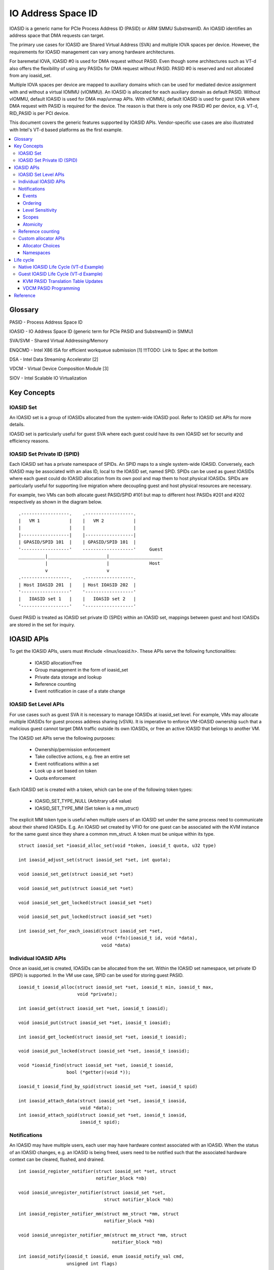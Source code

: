 .. SPDX-License-Identifier: GPL-2.0
.. ioasid:

===================
IO Address Space ID
===================

IOASID is a generic name for PCIe Process Address ID (PASID) or ARM
SMMU SubstreamID. An IOASID identifies an address space that DMA
requests can target.

The primary use cases for IOASID are Shared Virtual Address (SVA) and
multiple IOVA spaces per device. However, the requirements for IOASID
management can vary among hardware architectures.

For baremetal IOVA, IOASID #0 is used for DMA request without
PASID. Even though some architectures such as VT-d also offers
the flexibility of using any PASIDs for DMA request without PASID.
PASID #0 is reserved and not allocated from any ioasid_set.

Multiple IOVA spaces per device are mapped to auxiliary domains which
can be used for mediated device assignment with and without a virtual
IOMMU (vIOMMU). An IOASID is allocated for each auxiliary domain as default
PASID. Without vIOMMU, default IOASID is used for DMA map/unmap
APIs. With vIOMMU, default IOASID is used for guest IOVA where DMA
request with PASID is required for the device. The reason is that
there is only one PASID #0 per device, e.g. VT-d, RID_PASID is per PCI
device.

This document covers the generic features supported by IOASID
APIs. Vendor-specific use cases are also illustrated with Intel's VT-d
based platforms as the first example.

.. contents:: :local:

Glossary
========
PASID - Process Address Space ID

IOASID - IO Address Space ID (generic term for PCIe PASID and
SubstreamID in SMMU)

SVA/SVM - Shared Virtual Addressing/Memory

ENQCMD - Intel X86 ISA for efficient workqueue submission [1]
!!!TODO: Link to Spec at the bottom

DSA - Intel Data Streaming Accelerator [2]

VDCM - Virtual Device Composition Module [3]

SIOV - Intel Scalable IO Virtualization


Key Concepts
============

IOASID Set
-----------
An IOASID set is a group of IOASIDs allocated from the system-wide
IOASID pool. Refer to IOASID set APIs for more details.

IOASID set is particularly useful for guest SVA where each guest could
have its own IOASID set for security and efficiency reasons.

IOASID Set Private ID (SPID)
----------------------------
Each IOASID set has a private namespace of SPIDs. An SPID maps to a
single system-wide IOASID. Conversely, each IOASID may be associated
with an alias ID, local to the IOASID set, named SPID.
SPIDs can be used as guest IOASIDs where each guest could do
IOASID allocation from its own pool and map them to host physical
IOASIDs. SPIDs are particularly useful for supporting live migration
where decoupling guest and host physical resources are necessary.

For example, two VMs can both allocate guest PASID/SPID #101 but map to
different host PASIDs #201 and #202 respectively as shown in the
diagram below.
::

 .------------------.    .------------------.
 |   VM 1           |    |   VM 2           |
 |                  |    |                  |
 |------------------|    |------------------|
 | GPASID/SPID 101  |    | GPASID/SPID 101  |
 '------------------'    -------------------'     Guest
 __________|______________________|____________________
           |                      |               Host
           v                      v
 .------------------.    .------------------.
 | Host IOASID 201  |    | Host IOASID 202  |
 '------------------'    '------------------'
 |   IOASID set 1   |    |   IOASID set 2   |
 '------------------'    '------------------'

Guest PASID is treated as IOASID set private ID (SPID) within an
IOASID set, mappings between guest and host IOASIDs are stored in the
set for inquiry.

IOASID APIs
===========
To get the IOASID APIs, users must #include <linux/ioasid.h>. These APIs
serve the following functionalities:

  - IOASID allocation/Free
  - Group management in the form of ioasid_set
  - Private data storage and lookup
  - Reference counting
  - Event notification in case of a state change

IOASID Set Level APIs
--------------------------
For use cases such as guest SVA it is necessary to manage IOASIDs at
ioasid_set level. For example, VMs may allocate multiple IOASIDs for
guest process address sharing (vSVA). It is imperative to enforce
VM-IOASID ownership such that a malicious guest cannot target DMA
traffic outside its own IOASIDs, or free an active IOASID that belongs
to another VM.

The IOASID set APIs serve the following purposes:

 - Ownership/permission enforcement
 - Take collective actions, e.g. free an entire set
 - Event notifications within a set
 - Look up a set based on token
 - Quota enforcement

Each IOASID set is created with a token, which can be one of the
following token types:

 - IOASID_SET_TYPE_NULL (Arbitrary u64 value)
 - IOASID_SET_TYPE_MM (Set token is a mm_struct)

The explicit MM token type is useful when multiple users of an IOASID
set under the same process need to communicate about their shared IOASIDs.
E.g. An IOASID set created by VFIO for one guest can be associated
with the KVM instance for the same guest since they share a common mm_struct.
A token must be unique within its type.

::

 struct ioasid_set *ioasid_alloc_set(void *token, ioasid_t quota, u32 type)

 int ioasid_adjust_set(struct ioasid_set *set, int quota);

 void ioasid_set_get(struct ioasid_set *set)

 void ioasid_set_put(struct ioasid_set *set)

 void ioasid_set_get_locked(struct ioasid_set *set)

 void ioasid_set_put_locked(struct ioasid_set *set)

 int ioasid_set_for_each_ioasid(struct ioasid_set *set,
                                void (*fn)(ioasid_t id, void *data),
				void *data)


Individual IOASID APIs
----------------------
Once an ioasid_set is created, IOASIDs can be allocated from the set.
Within the IOASID set namespace, set private ID (SPID) is supported. In
the VM use case, SPID can be used for storing guest PASID.

::

 ioasid_t ioasid_alloc(struct ioasid_set *set, ioasid_t min, ioasid_t max,
                       void *private);

 int ioasid_get(struct ioasid_set *set, ioasid_t ioasid);

 void ioasid_put(struct ioasid_set *set, ioasid_t ioasid);

 int ioasid_get_locked(struct ioasid_set *set, ioasid_t ioasid);

 void ioasid_put_locked(struct ioasid_set *set, ioasid_t ioasid);

 void *ioasid_find(struct ioasid_set *set, ioasid_t ioasid,
                   bool (*getter)(void *));

 ioasid_t ioasid_find_by_spid(struct ioasid_set *set, ioasid_t spid)

 int ioasid_attach_data(struct ioasid_set *set, ioasid_t ioasid,
                        void *data);
 int ioasid_attach_spid(struct ioasid_set *set, ioasid_t ioasid,
                        ioasid_t spid);


Notifications
-------------
An IOASID may have multiple users, each user may have hardware context
associated with an IOASID. When the status of an IOASID changes,
e.g. an IOASID is being freed, users need to be notified such that the
associated hardware context can be cleared, flushed, and drained.

::

 int ioasid_register_notifier(struct ioasid_set *set, struct
                              notifier_block *nb)

 void ioasid_unregister_notifier(struct ioasid_set *set,
                                 struct notifier_block *nb)

 int ioasid_register_notifier_mm(struct mm_struct *mm, struct
                                 notifier_block *nb)

 void ioasid_unregister_notifier_mm(struct mm_struct *mm, struct
                                    notifier_block *nb)

 int ioasid_notify(ioasid_t ioasid, enum ioasid_notify_val cmd,
                   unsigned int flags)

"_mm" flavor of the ioasid_register_notifier() APIs are used when
an IOASID user need to listen to the IOASID events belong to a
process but without the knowledge of the associated ioasid_set.

Events
~~~~~~
Notification events are pertinent to individual IOASIDs, they can be
one of the following:

 - ALLOC
 - FREE
 - BIND
 - UNBIND

Ordering
~~~~~~~~
Ordering is supported by IOASID notification priorities as the
following (in ascending order):

::

 enum ioasid_notifier_prios {
	IOASID_PRIO_LAST,
	IOASID_PRIO_IOMMU,
	IOASID_PRIO_DEVICE,
	IOASID_PRIO_CPU,
 };

When registered, notifiers are assigned a priority that affect the
call order. For example, notifiers with CPU priority get called before
notifiers with device priority and so on.

The typical use case is when an IOASID is freed due to an exception, DMA
source should be quiesced before tearing down other hardware contexts
in the system. This will reduce the churn in handling faults. DMA work
submission is performed by the CPU which is granted higher priority than
devices.

Level Sensitivity
~~~~~~~~~~~~~~~~~
For each IOASID state transition, IOASID core ensures that there is
only one notification sent. This resembles level triggered interrupt
where a single interrupt is raised during a state transition.
For example, if ioasid_free() is called twice by a user before the
IOASID is reclaimed, IOASID core will only send out a single
IOASID_NOTIFY_FREE event. Similarly, for IOASID_NOTIFY_BIND/UNBIND
events, which is only sent out once when a SPID is attached/detached.

IOASID notifications cannot be sent directly by IOASID users, they are
sent out by the IOASID core as a by-product of the following APIs:
- ioasid_alloc/free(), emit IOASID_NOTIFY_ALLOC/FREE
- ioasid_attach/detach_spid() emit IOASID_NOTIFY_BIND/UNBIND

Scopes
~~~~~~
There are two types of notifiers in IOASID core: system-wide and
ioasid_set-wide.

System-wide notifier is catering for users that need to handle all the
IOASIDs in the system. E.g. The IOMMU driver.

Per ioasid_set notifier can be used by VM specific components such as
KVM. After all, each KVM instance only cares about IOASIDs within its
own set/guest.


Atomicity
~~~~~~~~~
IOASID notifiers are atomic due to spinlocks used inside the IOASID
core. For tasks that cannot be completed in the notifier handler,
async work can be submitted to complete the work later as long as
there is no ordering requirement.

Reference counting
------------------
IOASID lifecycle management is based on reference counting. Users of
IOASID who intend to align lifecycle with the IOASID need to hold
a reference of the IOASID. The IOASID will not be returned to the pool
for allocation until all references are dropped. Calling ioasid_free()
will mark the IOASID as FREE_PENDING if the IOASID has outstanding
references. No new references can be taken by ioasid_get() once an
IOASID is in the FREE_PENDING state. ioasid_free() can be called
multiple times without an error until all refs are dropped.

ioasid_put() decrements and tests refcount of the IOASID. If refcount
is 0, ioasid will be freed. Deleted from the system-wide xarray as
well as per set xarray. The IOASID will be returned to the pool and
available for new allocations.

Event notifications are used to inform users of IOASID status change.
IOASID_FREE event prompts users to drop their references after
clearing its context.

For example, on VT-d platform when an IOASID is freed, teardown
actions are performed on KVM, device driver (VDCM), and the IOMMU
driver. To quiesce VCPU for work submission, KVM notifier handler must
be called before VDCM handler. Therefore, KVM and VDCM shall use
notification priority IOASID_PRIO_CPU andIOASID_PRIO_DEVICE
respectively.

For both KVM and VDCM, notifier blocks shall be registered on the
IOASID set such that *only* events from the matching VM are received.

If KVM attempts to register a notifier block before the IOASID set is
created using the MM token, the notifier block will be placed on a
pending list inside IOASID core. Once the token matching IOASID set
is created, IOASID will register the notifier block automatically.
IOASID core does not replay events for the existing IOASIDs in the
set. For IOASID set of MM type, notification blocks can be registered
on empty sets only. This is to avoid lost events.

IOMMU driver shall register notifier block on global chain::

 static struct notifier_block pasid_nb_vtd = {
	.notifier_call = pasid_status_change_vtd,
	.priority      = IOASID_PRIO_IOMMU,
 };

Custom allocator APIs
---------------------

::

 int ioasid_register_allocator(struct ioasid_allocator_ops *allocator);

 void ioasid_unregister_allocator(struct ioasid_allocator_ops *allocator);

Allocator Choices
~~~~~~~~~~~~~~~~~
IOASIDs are allocated for both host and guest SVA/IOVA usage. However,
allocators can be different. For example, on VT-d guest PASID
allocation must be performed via a virtual command interface which is
emulated by VMM.

IOASID core has the notion of "custom allocator" such that guest can
register virtual command allocator that precedes the default one.

Namespaces
~~~~~~~~~~
IOASIDs are limited system resources that default to 20 bits in
size. Each device can have its own PASID table for security reasons.
Theoretically the namespace can be per device also.

However IOASID namespace is system-wide for two reasons:
- Simplicity
- Sharing resources of a single device to multiple VMs.

Take VT-d as an example, VT-d supports shared workqueue and ENQCMD[1]
where one IOASID could be used to submit work on multiple devices that
are shared with other VMs. This requires IOASID to be
system-wide. This is also the reason why guests must use an
emulated virtual command interface to allocate IOASID from the host.

Life cycle
==========
This section covers IOASID life cycle management for both bare-metal
and guest usages. In bare-metal SVA, MMU notifier is directly hooked
up with IOMMU driver, therefore the IOASID life cycle matches the
process address space (MM) life cycle.

However, guest MMU notifier is not available to host IOMMU driver,
when guest MM terminates unexpectedly, the events have to go through
VFIO and IOMMU UAPI to reach host IOMMU driver. There are also more
parties involved in guest SVA, e.g. on Intel VT-d platform, IOASIDs
are used by IOMMU driver, KVM, VDCM, and VFIO.

Native IOASID Life Cycle (VT-d Example)
---------------------------------------

The normal flow of native SVA code with Intel Data Streaming
Accelerator(DSA) [2] as example:

1. Host user opens accelerator FD, e.g. DSA driver, or uacce;
2. DSA driver allocate WQ, do sva_bind_device();
3. IOMMU driver calls ioasid_alloc(), then bind PASID with device,
   mmu_notifier_get()
4. DMA starts by DSA driver userspace
5. DSA userspace close FD
6. DSA/uacce kernel driver handles FD.close()
7. DSA driver stops DMA
8. DSA driver calls sva_unbind_device();
9. IOMMU driver does unbind, clears PASID context in IOMMU, flush
   TLBs. mmu_notifier_put() called.
10. mmu_notifier.release() called, IOMMU SVA code calls ioasid_free()*
11. The IOASID is returned to the pool, reclaimed.

::

   * With ENQCMD, PASID used on VT-d is not released in mmu_notifier() but
     mmdrop(). mmdrop comes after FD close which does not make a difference.

During the normal teardown, the following three key steps would happen in
order: (7), (9), (11).

Exception happens when process terminates *before* device driver stops
DMA and call IOMMU driver to unbind. The detailed flow of process
exits are as follows:

::

   do_exit() {
	exit_mm() {
		mm_put();
		exit_mmap() {
			intel_invalidate_range() //mmu notifier
			tlb_finish_mmu()
			mmu_notifier_release(mm) {
				intel_mm_release() {
   (9)					intel_iommu_teardown_pasid();
                                        intel_iommu_flush_tlbs();
				}
				// tlb_invalidate_range cb removed
			}
			unmap_vmas();
                        free_pgtables(); // IOMMU cannot walk PGT after this
		};
	}
	exit_files(tsk) {
		close_files() {
			dsa_close();
   (7)			dsa_stop_dma();
                        intel_svm_unbind_pasid(); //nothing to do
		}
	}
   }

   mmdrop() /* some random time later, lazy mm user */ {
   	mm_free_pgd();
        destroy_context(mm); {
   (11)	        ioasid_free();
	}
   }

As shown in the list above, step #2 could happen before
#1. Unrecoverable(UR) faults could happen between #2 and #1.
Fault processing is disabled by the IOMMU driver in #2, therefore the UR
fault never reaches the driver.


Also notice that TLB invalidation occurs at mmu_notifier
invalidate_range callback as well as the release callback. The reason
is that release callback will delete IOMMU driver from the notifier
chain which may skip invalidate_range() calls during the exit path.

To avoid unnecessary reporting of UR fault, IOMMU driver shall disable
fault reporting after free and before unbind.

Guest IOASID Life Cycle (VT-d Example)
--------------------------------------
Guest IOASID life cycle starts with guest driver open(), this could be
uacce or individual accelerator driver such as DSA. At FD open,
sva_bind_device() is called which triggers a series of actions.

The example below is an illustration of *normal* operations that
involves *all* the SW components in VT-d. The flow can be simpler if
no ENQCMD is supported.

::

     VFIO        IOMMU        KVM        VDCM        IOASID       Ref
   ..................................................................
   1             ioasid_register_notifier/_mm()
   2 ioasid_alloc()                                               1
   3 bind_gpasid()
   4             iommu_bind()->ioasid_get()                       2
   5             ioasid_notify(BIND)
   6                          -> ioasid_get()                     3
   7                          -> vmcs_update_atomic()
   8 mdev_write(gpasid)
   9                                    hpasid=
   10                                   find_by_spid(gpasid)      4
   11                                   vdev_write(hpasid)
   12 -------- GUEST STARTS DMA --------------------------
   13 -------- GUEST STOPS DMA --------------------------
   14 mdev_clear(gpasid)
   15                                   vdev_clear(hpasid)
   16                                   ioasid_put()               3
   17 unbind_gpasid()
   18            iommu_ubind()
   19            ioasid_notify(UNBIND)
   20                          -> vmcs_update_atomic()
   21                          -> ioasid_put()                     2
   22 ioasid_free()                                                1
   23            ioasid_put()                                      0
   24                                                 Reclaimed
   -------------- New Life Cycle Begin ----------------------------
   1  ioasid_alloc()                                  ->           1

   Note: IOASID Notification Events: FREE, BIND, UNBIND

Exception cases arise when a guest crashes or a malicious guest
attempts to cause disruption on the host system. The fault handling
rules are:

1. IOASID free must *always* succeed.
2. An inactive period may be required before the freed IOASID is
   reclaimed. During this period, consumers of IOASID perform cleanup.
3. Malfunction is limited to the guest owned resources for all
   programming errors.

The primary source of exception is when the following are out of
order:

1. Start/Stop of DMA activity
   (Guest device driver, mdev via VFIO)
2. Setup/Teardown of IOMMU PASID context, IOTLB, DevTLB flushes
   (Host IOMMU driver bind/unbind)
3. Setup/Teardown of VMCS PASID translation table entries (KVM) in
   case of ENQCMD
4. Programming/Clearing host PASID in VDCM (Host VDCM driver)
5. IOASID alloc/free (Host IOASID)

VFIO is the *only* user-kernel interface, which is ultimately
responsible for exception handling.

#1 is processed the same way as the assigned device today based on
device file descriptors and events. There is no special handling.

#3 is based on bind/unbind events emitted by #2.

#4 is naturally aligned with IOASID life cycle in that an illegal
guest PASID programming would fail in obtaining reference of the
matching host IOASID.

#5 is similar to #4. The fault will be reported to the user if PASID
used in the ENQCMD is not set up in VMCS PASID translation table.

Therefore, the remaining out of order problem is between #2 and
#5. I.e. unbind vs. free. More specifically, free before unbind.

IOASID notifier and refcounting are used to ensure order. Following
a publisher-subscriber pattern where:

- Publishers: VFIO & IOMMU
- Subscribers: KVM, VDCM, IOMMU

IOASID reference must be acquired before receiving the FREE event. The
reference must be dropped at the end of the processing in order to
return the IOASID to the pool.

Let's examine the IOASID life cycle again when free happens *before*
unbind. This could be a result of misbehaving guests or crash. Assuming
VFIO cannot enforce unbind->free order. Notice that the setup part up
until step #12 is identical to the normal case, the flow below starts
with step 13.

::

     VFIO        IOMMU        KVM        VDCM        IOASID       Ref
   ..................................................................
   13 -------- GUEST STARTS DMA --------------------------
   14 -------- *GUEST MISBEHAVES!!!* ----------------
   15 ioasid_free()
   16                                             ioasid_notify(FREE)
   17                                             mark_free_pending (1)
   18                          kvm_nb_handler(FREE)
   19                          vmcs_update_atomic()
   20                          ioasid_put_locked()   ->           3
   21                                   vdcm_nb_handler(FREE)
   22            iomm_nb_handler(FREE)
   23 ioasid_free() returns(2)          schedule_work()           2
   24            schedule_work()        vdev_clear_wk(hpasid)
   25            teardown_pasid_wk()
   26                                   ioasid_put() ->           1
   27            ioasid_put()                                     0
   28                                                 Reclaimed
   29 unbind_gpasid()
   30            iommu_unbind()->ioasid_find() Fails(3)
   -------------- New Life Cycle Begin ----------------------------

Note:

1. By marking IOASID FREE_PENDING at step #17, no new references can be
   held. ioasid_get/find() will return -ENOENT;
2. After step #23, all events can go out of order. Shall not affect
   the outcome.
3. IOMMU driver fails to find private data for unbinding. If unbind is
   called after the same IOASID is allocated for the same guest again,
   this is a programming error. The damage is limited to the guest
   itself since unbind performs permission checking based on the
   IOASID set associated with the guest process.
4. Workqueues are used by VDCM and IOMMU driver for processing that
   requires thread context.


KVM PASID Translation Table Updates
~~~~~~~~~~~~~~~~~~~~~~~~~~~~~~~~~~~
Per VM PASID translation table is maintained by KVM in order to
support ENQCMD in the guest. The table contains host-guest PASID
translations to be consumed by CPU ucode. The synchronization of the
PASID states depends on VFIO/IOMMU driver, where IOCTL and atomic
notifiers are used. KVM must register IOASID notifier per VM instance
during launch time. The following events are handled:

1. BIND/UNBIND
2. FREE

Rules:

1. Multiple devices can bind with the same PASID, this can be different PCI
   devices or mdevs within the same PCI device. However, only the
   *first* BIND and *last* UNBIND emit notifications.
2. IOASID code is responsible for ensuring the correctness of H-G
   PASID mapping. There is no need for KVM to validate the
   notification data.
3. When UNBIND happens *after* FREE, KVM will see error in
   ioasid_get() even when the reclaim is not done. IOMMU driver will
   also avoid sending UNBIND if the PASID is already FREE.
4. When KVM terminates *before* FREE & UNBIND, references will be
   dropped for all host PASIDs.

VDCM PASID Programming
~~~~~~~~~~~~~~~~~~~~~~
VDCM composes virtual devices and exposes them to the guests. When
the guest allocates a PASID then program it to the virtual device, VDCM
intercepts the programming attempt then programs the matching host
PASID on to the hardware.
Conversely, when a device is going away, VDCM must be informed such
that PASID context on the hardware can be cleared. There could be
multiple mdevs assigned to different guests in the same VDCM. Since
the PASID table is shared at PCI device level, lazy clearing is not
secure. A malicious guest can attack by using newly freed PASIDs that
are allocated by another guest.

By holding a reference of the PASID until VDCM cleans up the HW context,
it is guaranteed that PASID life cycles do not cross within the same
device.


Reference
====================================================
1. https://software.intel.com/sites/default/files/managed/c5/15/architecture-instruction-set-extensions-programming-reference.pdf

2. https://01.org/blogs/2019/introducing-intel-data-streaming-accelerator

3. https://software.intel.com/en-us/download/intel-data-streaming-accelerator-preliminary-architecture-specification
